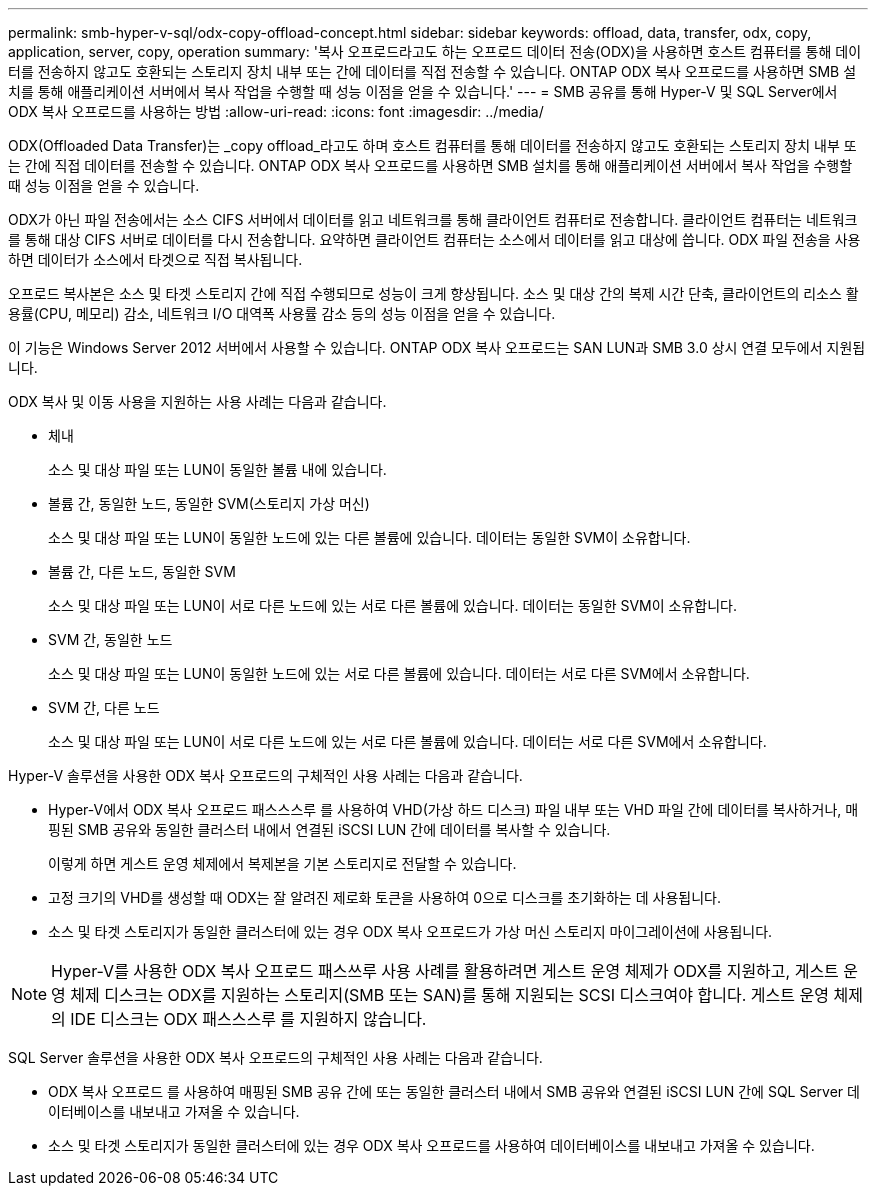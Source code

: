 ---
permalink: smb-hyper-v-sql/odx-copy-offload-concept.html 
sidebar: sidebar 
keywords: offload, data, transfer, odx, copy, application, server, copy, operation 
summary: '복사 오프로드라고도 하는 오프로드 데이터 전송(ODX)을 사용하면 호스트 컴퓨터를 통해 데이터를 전송하지 않고도 호환되는 스토리지 장치 내부 또는 간에 데이터를 직접 전송할 수 있습니다. ONTAP ODX 복사 오프로드를 사용하면 SMB 설치를 통해 애플리케이션 서버에서 복사 작업을 수행할 때 성능 이점을 얻을 수 있습니다.' 
---
= SMB 공유를 통해 Hyper-V 및 SQL Server에서 ODX 복사 오프로드를 사용하는 방법
:allow-uri-read: 
:icons: font
:imagesdir: ../media/


[role="lead"]
ODX(Offloaded Data Transfer)는 _copy offload_라고도 하며 호스트 컴퓨터를 통해 데이터를 전송하지 않고도 호환되는 스토리지 장치 내부 또는 간에 직접 데이터를 전송할 수 있습니다. ONTAP ODX 복사 오프로드를 사용하면 SMB 설치를 통해 애플리케이션 서버에서 복사 작업을 수행할 때 성능 이점을 얻을 수 있습니다.

ODX가 아닌 파일 전송에서는 소스 CIFS 서버에서 데이터를 읽고 네트워크를 통해 클라이언트 컴퓨터로 전송합니다. 클라이언트 컴퓨터는 네트워크를 통해 대상 CIFS 서버로 데이터를 다시 전송합니다. 요약하면 클라이언트 컴퓨터는 소스에서 데이터를 읽고 대상에 씁니다. ODX 파일 전송을 사용하면 데이터가 소스에서 타겟으로 직접 복사됩니다.

오프로드 복사본은 소스 및 타겟 스토리지 간에 직접 수행되므로 성능이 크게 향상됩니다. 소스 및 대상 간의 복제 시간 단축, 클라이언트의 리소스 활용률(CPU, 메모리) 감소, 네트워크 I/O 대역폭 사용률 감소 등의 성능 이점을 얻을 수 있습니다.

이 기능은 Windows Server 2012 서버에서 사용할 수 있습니다. ONTAP ODX 복사 오프로드는 SAN LUN과 SMB 3.0 상시 연결 모두에서 지원됩니다.

ODX 복사 및 이동 사용을 지원하는 사용 사례는 다음과 같습니다.

* 체내
+
소스 및 대상 파일 또는 LUN이 동일한 볼륨 내에 있습니다.

* 볼륨 간, 동일한 노드, 동일한 SVM(스토리지 가상 머신)
+
소스 및 대상 파일 또는 LUN이 동일한 노드에 있는 다른 볼륨에 있습니다. 데이터는 동일한 SVM이 소유합니다.

* 볼륨 간, 다른 노드, 동일한 SVM
+
소스 및 대상 파일 또는 LUN이 서로 다른 노드에 있는 서로 다른 볼륨에 있습니다. 데이터는 동일한 SVM이 소유합니다.

* SVM 간, 동일한 노드
+
소스 및 대상 파일 또는 LUN이 동일한 노드에 있는 서로 다른 볼륨에 있습니다. 데이터는 서로 다른 SVM에서 소유합니다.

* SVM 간, 다른 노드
+
소스 및 대상 파일 또는 LUN이 서로 다른 노드에 있는 서로 다른 볼륨에 있습니다. 데이터는 서로 다른 SVM에서 소유합니다.



Hyper-V 솔루션을 사용한 ODX 복사 오프로드의 구체적인 사용 사례는 다음과 같습니다.

* Hyper-V에서 ODX 복사 오프로드 패스스스루 를 사용하여 VHD(가상 하드 디스크) 파일 내부 또는 VHD 파일 간에 데이터를 복사하거나, 매핑된 SMB 공유와 동일한 클러스터 내에서 연결된 iSCSI LUN 간에 데이터를 복사할 수 있습니다.
+
이렇게 하면 게스트 운영 체제에서 복제본을 기본 스토리지로 전달할 수 있습니다.

* 고정 크기의 VHD를 생성할 때 ODX는 잘 알려진 제로화 토큰을 사용하여 0으로 디스크를 초기화하는 데 사용됩니다.
* 소스 및 타겟 스토리지가 동일한 클러스터에 있는 경우 ODX 복사 오프로드가 가상 머신 스토리지 마이그레이션에 사용됩니다.


[NOTE]
====
Hyper-V를 사용한 ODX 복사 오프로드 패스쓰루 사용 사례를 활용하려면 게스트 운영 체제가 ODX를 지원하고, 게스트 운영 체제 디스크는 ODX를 지원하는 스토리지(SMB 또는 SAN)를 통해 지원되는 SCSI 디스크여야 합니다. 게스트 운영 체제의 IDE 디스크는 ODX 패스스스루 를 지원하지 않습니다.

====
SQL Server 솔루션을 사용한 ODX 복사 오프로드의 구체적인 사용 사례는 다음과 같습니다.

* ODX 복사 오프로드 를 사용하여 매핑된 SMB 공유 간에 또는 동일한 클러스터 내에서 SMB 공유와 연결된 iSCSI LUN 간에 SQL Server 데이터베이스를 내보내고 가져올 수 있습니다.
* 소스 및 타겟 스토리지가 동일한 클러스터에 있는 경우 ODX 복사 오프로드를 사용하여 데이터베이스를 내보내고 가져올 수 있습니다.

